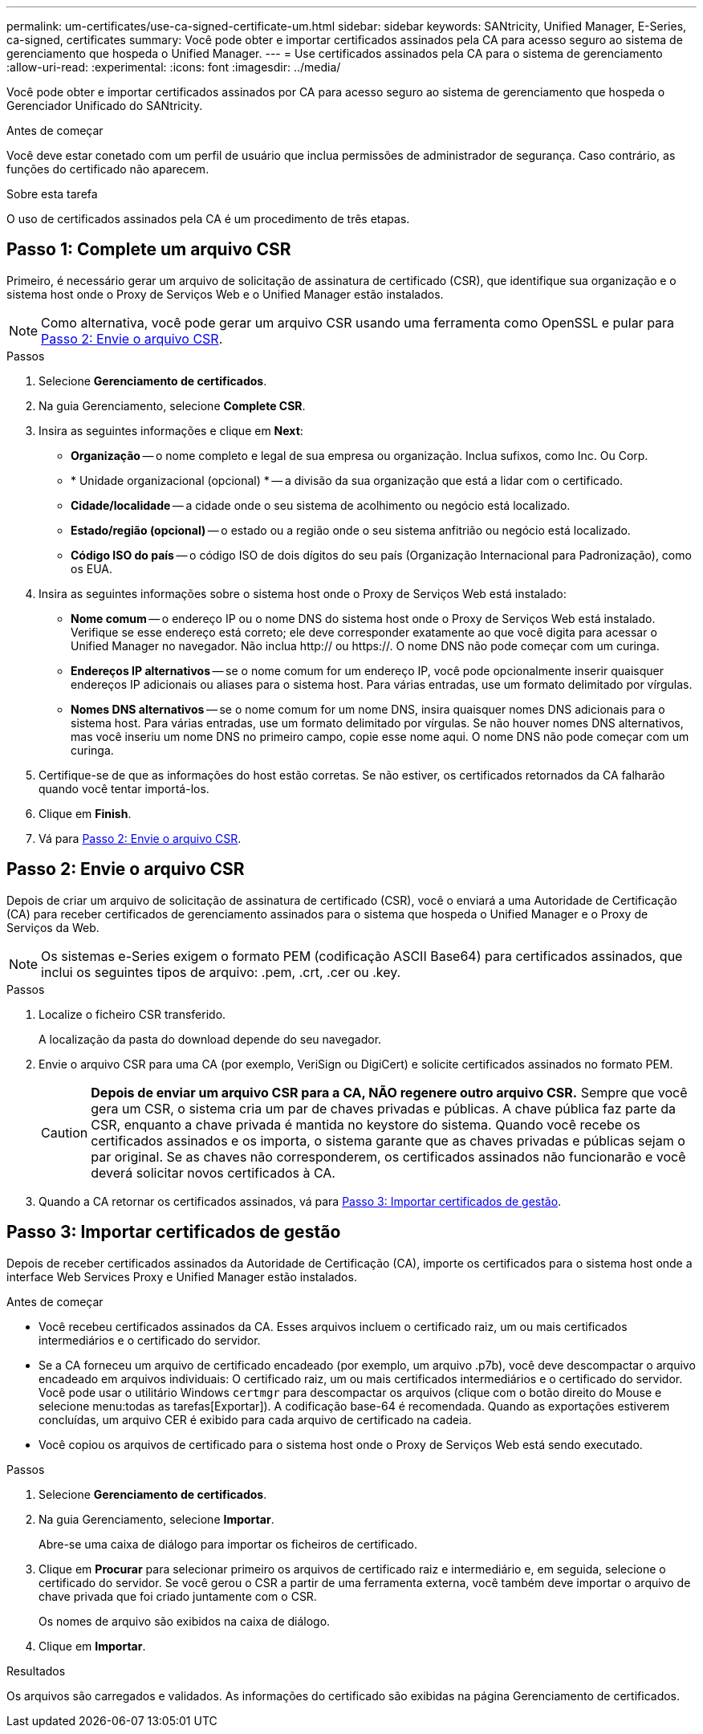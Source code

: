 ---
permalink: um-certificates/use-ca-signed-certificate-um.html 
sidebar: sidebar 
keywords: SANtricity, Unified Manager, E-Series, ca-signed, certificates 
summary: Você pode obter e importar certificados assinados pela CA para acesso seguro ao sistema de gerenciamento que hospeda o Unified Manager. 
---
= Use certificados assinados pela CA para o sistema de gerenciamento
:allow-uri-read: 
:experimental: 
:icons: font
:imagesdir: ../media/


[role="lead"]
Você pode obter e importar certificados assinados por CA para acesso seguro ao sistema de gerenciamento que hospeda o Gerenciador Unificado do SANtricity.

.Antes de começar
Você deve estar conetado com um perfil de usuário que inclua permissões de administrador de segurança. Caso contrário, as funções do certificado não aparecem.

.Sobre esta tarefa
O uso de certificados assinados pela CA é um procedimento de três etapas.



== Passo 1: Complete um arquivo CSR

Primeiro, é necessário gerar um arquivo de solicitação de assinatura de certificado (CSR), que identifique sua organização e o sistema host onde o Proxy de Serviços Web e o Unified Manager estão instalados.

[NOTE]
====
Como alternativa, você pode gerar um arquivo CSR usando uma ferramenta como OpenSSL e pular para <<Passo 2: Envie o arquivo CSR>>.

====
.Passos
. Selecione *Gerenciamento de certificados*.
. Na guia Gerenciamento, selecione *Complete CSR*.
. Insira as seguintes informações e clique em *Next*:
+
** *Organização* -- o nome completo e legal de sua empresa ou organização. Inclua sufixos, como Inc. Ou Corp.
** * Unidade organizacional (opcional) * -- a divisão da sua organização que está a lidar com o certificado.
** *Cidade/localidade* -- a cidade onde o seu sistema de acolhimento ou negócio está localizado.
** *Estado/região (opcional)* -- o estado ou a região onde o seu sistema anfitrião ou negócio está localizado.
** *Código ISO do país* -- o código ISO de dois dígitos do seu país (Organização Internacional para Padronização), como os EUA.


. Insira as seguintes informações sobre o sistema host onde o Proxy de Serviços Web está instalado:
+
** *Nome comum* -- o endereço IP ou o nome DNS do sistema host onde o Proxy de Serviços Web está instalado. Verifique se esse endereço está correto; ele deve corresponder exatamente ao que você digita para acessar o Unified Manager no navegador. Não inclua http:// ou https://. O nome DNS não pode começar com um curinga.
** *Endereços IP alternativos* -- se o nome comum for um endereço IP, você pode opcionalmente inserir quaisquer endereços IP adicionais ou aliases para o sistema host. Para várias entradas, use um formato delimitado por vírgulas.
** *Nomes DNS alternativos* -- se o nome comum for um nome DNS, insira quaisquer nomes DNS adicionais para o sistema host. Para várias entradas, use um formato delimitado por vírgulas. Se não houver nomes DNS alternativos, mas você inseriu um nome DNS no primeiro campo, copie esse nome aqui. O nome DNS não pode começar com um curinga.


. Certifique-se de que as informações do host estão corretas. Se não estiver, os certificados retornados da CA falharão quando você tentar importá-los.
. Clique em *Finish*.
. Vá para <<Passo 2: Envie o arquivo CSR>>.




== Passo 2: Envie o arquivo CSR

Depois de criar um arquivo de solicitação de assinatura de certificado (CSR), você o enviará a uma Autoridade de Certificação (CA) para receber certificados de gerenciamento assinados para o sistema que hospeda o Unified Manager e o Proxy de Serviços da Web.


NOTE: Os sistemas e-Series exigem o formato PEM (codificação ASCII Base64) para certificados assinados, que inclui os seguintes tipos de arquivo: .pem, .crt, .cer ou .key.

.Passos
. Localize o ficheiro CSR transferido.
+
A localização da pasta do download depende do seu navegador.

. Envie o arquivo CSR para uma CA (por exemplo, VeriSign ou DigiCert) e solicite certificados assinados no formato PEM.
+
[CAUTION]
====
*Depois de enviar um arquivo CSR para a CA, NÃO regenere outro arquivo CSR.* Sempre que você gera um CSR, o sistema cria um par de chaves privadas e públicas. A chave pública faz parte da CSR, enquanto a chave privada é mantida no keystore do sistema. Quando você recebe os certificados assinados e os importa, o sistema garante que as chaves privadas e públicas sejam o par original. Se as chaves não corresponderem, os certificados assinados não funcionarão e você deverá solicitar novos certificados à CA.

====
. Quando a CA retornar os certificados assinados, vá para <<Passo 3: Importar certificados de gestão>>.




== Passo 3: Importar certificados de gestão

Depois de receber certificados assinados da Autoridade de Certificação (CA), importe os certificados para o sistema host onde a interface Web Services Proxy e Unified Manager estão instalados.

.Antes de começar
* Você recebeu certificados assinados da CA. Esses arquivos incluem o certificado raiz, um ou mais certificados intermediários e o certificado do servidor.
* Se a CA forneceu um arquivo de certificado encadeado (por exemplo, um arquivo .p7b), você deve descompactar o arquivo encadeado em arquivos individuais: O certificado raiz, um ou mais certificados intermediários e o certificado do servidor. Você pode usar o utilitário Windows `certmgr` para descompactar os arquivos (clique com o botão direito do Mouse e selecione menu:todas as tarefas[Exportar]). A codificação base-64 é recomendada. Quando as exportações estiverem concluídas, um arquivo CER é exibido para cada arquivo de certificado na cadeia.
* Você copiou os arquivos de certificado para o sistema host onde o Proxy de Serviços Web está sendo executado.


.Passos
. Selecione *Gerenciamento de certificados*.
. Na guia Gerenciamento, selecione *Importar*.
+
Abre-se uma caixa de diálogo para importar os ficheiros de certificado.

. Clique em *Procurar* para selecionar primeiro os arquivos de certificado raiz e intermediário e, em seguida, selecione o certificado do servidor. Se você gerou o CSR a partir de uma ferramenta externa, você também deve importar o arquivo de chave privada que foi criado juntamente com o CSR.
+
Os nomes de arquivo são exibidos na caixa de diálogo.

. Clique em *Importar*.


.Resultados
Os arquivos são carregados e validados. As informações do certificado são exibidas na página Gerenciamento de certificados.
